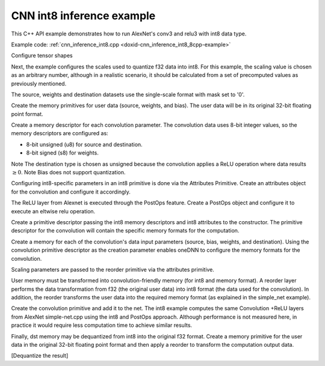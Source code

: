 .. index:: pair: page; CNN int8 inference example
.. _doxid-cnn_inference_int8_cpp:

CNN int8 inference example
==========================

This C++ API example demonstrates how to run AlexNet's conv3 and relu3 with int8 data type.

Example code: :ref:`cnn_inference_int8.cpp <doxid-cnn_inference_int8_8cpp-example>`

Configure tensor shapes

.. ref-code-block:: cpp

	// AlexNet: conv3
	// {batch, 256, 13, 13} (x)  {384, 256, 3, 3}; -> {batch, 384, 13, 13}
	// strides: {1, 1}
	memory::dims conv_src_tz = {batch, 256, 13, 13};
	memory::dims conv_weights_tz = {384, 256, 3, 3};
	memory::dims conv_bias_tz = {384};
	memory::dims conv_dst_tz = {batch, 384, 13, 13};
	memory::dims conv_strides = {1, 1};
	memory::dims conv_padding = {1, 1};





















Next, the example configures the scales used to quantize f32 data into int8. For this example, the scaling value is chosen as an arbitrary number, although in a realistic scenario, it should be calculated from a set of precomputed values as previously mentioned.

.. ref-code-block:: cpp

	// Choose scaling factors for input, weight and output
	std::vector<float> src_scales = {1.8f};
	std::vector<float> weight_scales = {2.0f};
	std::vector<float> dst_scales = {0.55f};



















The source, weights and destination datasets use the single-scale format with mask set to '0'.

.. ref-code-block:: cpp

	const int src_mask = 0;
	const int weight_mask = 0;
	const int dst_mask = 0;

















Create the memory primitives for user data (source, weights, and bias). The user data will be in its original 32-bit floating point format.

.. ref-code-block:: cpp

	auto user_src_memory = memory(
	        {{conv_src_tz}, memory::data_type::f32, memory::format_tag::nchw},
	        eng);
	write_to_dnnl_memory(user_src.data(), user_src_memory);
	auto user_weights_memory
	        = memory({{conv_weights_tz}, memory::data_type::f32,
	                         memory::format_tag::oihw},
	                eng);
	write_to_dnnl_memory(conv_weights.data(), user_weights_memory);
	auto user_bias_memory = memory(
	        {{conv_bias_tz}, memory::data_type::f32, memory::format_tag::x},
	        eng);
	write_to_dnnl_memory(conv_bias.data(), user_bias_memory);















Create a memory descriptor for each convolution parameter. The convolution data uses 8-bit integer values, so the memory descriptors are configured as:

* 8-bit unsigned (u8) for source and destination.

* 8-bit signed (s8) for weights.

Note The destination type is chosen as unsigned because the convolution applies a ReLU operation where data results :math:`\geq 0`. Note Bias does not support quantization.



.. ref-code-block:: cpp

	auto conv_src_md = memory::desc(
	        {conv_src_tz}, memory::data_type::u8, memory::format_tag::any);
	auto conv_bias_md = memory::desc(
	        {conv_bias_tz}, memory::data_type::f32, memory::format_tag::any);
	auto conv_weights_md = memory::desc(
	        {conv_weights_tz}, memory::data_type::s8, memory::format_tag::any);
	auto conv_dst_md = memory::desc(
	        {conv_dst_tz}, memory::data_type::u8, memory::format_tag::any);













Configuring int8-specific parameters in an int8 primitive is done via the Attributes Primitive. Create an attributes object for the convolution and configure it accordingly.

.. ref-code-block:: cpp

	primitive_attr conv_attr;
	conv_attr.set_scales_mask(:ref:`DNNL_ARG_SRC <doxid-group__dnnl__api__primitives__common_1gac37ad67b48edeb9e742af0e50b70fe09>`, src_mask);
	conv_attr.set_scales_mask(:ref:`DNNL_ARG_WEIGHTS <doxid-group__dnnl__api__primitives__common_1gaf279f28c59a807e71a70c719db56c5b3>`, weight_mask);
	conv_attr.set_scales_mask(:ref:`DNNL_ARG_DST <doxid-group__dnnl__api__primitives__common_1ga3ca217e4a06d42a0ede3c018383c388f>`, dst_mask);

	// Prepare dst scales
	auto dst_scale_md
	        = memory::desc({1}, memory::data_type::f32, memory::format_tag::x);
	auto dst_scale_memory = memory(dst_scale_md, eng);
	write_to_dnnl_memory(dst_scales.data(), dst_scale_memory);











The ReLU layer from Alexnet is executed through the PostOps feature. Create a PostOps object and configure it to execute an eltwise relu operation.

.. ref-code-block:: cpp

	const float ops_alpha = 0.f; // relu negative slope
	const float ops_beta = 0.f;
	post_ops ops;
	ops.append_eltwise(algorithm::eltwise_relu, ops_alpha, ops_beta);
	conv_attr.set_post_ops(ops);









Create a primitive descriptor passing the int8 memory descriptors and int8 attributes to the constructor. The primitive descriptor for the convolution will contain the specific memory formats for the computation.

.. ref-code-block:: cpp

	auto conv_prim_desc = convolution_forward::primitive_desc(eng,
	        prop_kind::forward, algorithm::convolution_direct, conv_src_md,
	        conv_weights_md, conv_bias_md, conv_dst_md, conv_strides,
	        conv_padding, conv_padding, conv_attr);







Create a memory for each of the convolution's data input parameters (source, bias, weights, and destination). Using the convolution primitive descriptor as the creation parameter enables oneDNN to configure the memory formats for the convolution.

Scaling parameters are passed to the reorder primitive via the attributes primitive.

User memory must be transformed into convolution-friendly memory (for int8 and memory format). A reorder layer performs the data transformation from f32 (the original user data) into int8 format (the data used for the convolution). In addition, the reorder transforms the user data into the required memory format (as explained in the simple_net example).

.. ref-code-block:: cpp

	auto conv_src_memory = memory(conv_prim_desc.src_desc(), eng);
	primitive_attr src_attr;
	src_attr.set_scales_mask(:ref:`DNNL_ARG_DST <doxid-group__dnnl__api__primitives__common_1ga3ca217e4a06d42a0ede3c018383c388f>`, src_mask);
	auto src_scale_md
	        = memory::desc({1}, memory::data_type::f32, memory::format_tag::x);
	auto src_scale_memory = memory(src_scale_md, eng);
	write_to_dnnl_memory(src_scales.data(), src_scale_memory);
	auto src_reorder_pd
	        = reorder::primitive_desc(eng, user_src_memory.get_desc(), eng,
	                conv_src_memory.get_desc(), src_attr);
	auto src_reorder = reorder(src_reorder_pd);
	src_reorder.execute(s,
	        {{:ref:`DNNL_ARG_FROM <doxid-group__dnnl__api__primitives__common_1ga953b34f004a8222b04e21851487c611a>`, user_src_memory}, {:ref:`DNNL_ARG_TO <doxid-group__dnnl__api__primitives__common_1gaf700c3396987b450413c8df5d78bafd9>`, conv_src_memory},
	                {:ref:`DNNL_ARG_ATTR_SCALES <doxid-group__dnnl__api__primitives__common_1ga7f52f0ef5ceb99e163f3ba7f83c18aed>` | :ref:`DNNL_ARG_DST <doxid-group__dnnl__api__primitives__common_1ga3ca217e4a06d42a0ede3c018383c388f>`, src_scale_memory}});

	auto conv_weights_memory = memory(conv_prim_desc.weights_desc(), eng);
	primitive_attr weight_attr;
	weight_attr.set_scales_mask(:ref:`DNNL_ARG_DST <doxid-group__dnnl__api__primitives__common_1ga3ca217e4a06d42a0ede3c018383c388f>`, weight_mask);
	auto wei_scale_md
	        = memory::desc({1}, memory::data_type::f32, memory::format_tag::x);
	auto wei_scale_memory = memory(wei_scale_md, eng);
	write_to_dnnl_memory(weight_scales.data(), wei_scale_memory);
	auto weight_reorder_pd
	        = reorder::primitive_desc(eng, user_weights_memory.get_desc(), eng,
	                conv_weights_memory.get_desc(), weight_attr);
	auto weight_reorder = reorder(weight_reorder_pd);
	weight_reorder.execute(s,
	        {{:ref:`DNNL_ARG_FROM <doxid-group__dnnl__api__primitives__common_1ga953b34f004a8222b04e21851487c611a>`, user_weights_memory},
	                {:ref:`DNNL_ARG_TO <doxid-group__dnnl__api__primitives__common_1gaf700c3396987b450413c8df5d78bafd9>`, conv_weights_memory},
	                {:ref:`DNNL_ARG_ATTR_SCALES <doxid-group__dnnl__api__primitives__common_1ga7f52f0ef5ceb99e163f3ba7f83c18aed>` | :ref:`DNNL_ARG_DST <doxid-group__dnnl__api__primitives__common_1ga3ca217e4a06d42a0ede3c018383c388f>`, wei_scale_memory}});

	auto conv_bias_memory = memory(conv_prim_desc.bias_desc(), eng);
	write_to_dnnl_memory(conv_bias.data(), conv_bias_memory);





Create the convolution primitive and add it to the net. The int8 example computes the same Convolution +ReLU layers from AlexNet simple-net.cpp using the int8 and PostOps approach. Although performance is not measured here, in practice it would require less computation time to achieve similar results.

.. ref-code-block:: cpp

	auto conv = convolution_forward(conv_prim_desc);
	conv.execute(s,
	        {{:ref:`DNNL_ARG_SRC <doxid-group__dnnl__api__primitives__common_1gac37ad67b48edeb9e742af0e50b70fe09>`, conv_src_memory},
	                {:ref:`DNNL_ARG_WEIGHTS <doxid-group__dnnl__api__primitives__common_1gaf279f28c59a807e71a70c719db56c5b3>`, conv_weights_memory},
	                {:ref:`DNNL_ARG_BIAS <doxid-group__dnnl__api__primitives__common_1gad0cbc09942aba93fbe3c0c2e09166f0d>`, conv_bias_memory},
	                {:ref:`DNNL_ARG_DST <doxid-group__dnnl__api__primitives__common_1ga3ca217e4a06d42a0ede3c018383c388f>`, conv_dst_memory},
	                {:ref:`DNNL_ARG_ATTR_SCALES <doxid-group__dnnl__api__primitives__common_1ga7f52f0ef5ceb99e163f3ba7f83c18aed>` | :ref:`DNNL_ARG_SRC <doxid-group__dnnl__api__primitives__common_1gac37ad67b48edeb9e742af0e50b70fe09>`, src_scale_memory},
	                {:ref:`DNNL_ARG_ATTR_SCALES <doxid-group__dnnl__api__primitives__common_1ga7f52f0ef5ceb99e163f3ba7f83c18aed>` | :ref:`DNNL_ARG_WEIGHTS <doxid-group__dnnl__api__primitives__common_1gaf279f28c59a807e71a70c719db56c5b3>`, wei_scale_memory},
	                {:ref:`DNNL_ARG_ATTR_SCALES <doxid-group__dnnl__api__primitives__common_1ga7f52f0ef5ceb99e163f3ba7f83c18aed>` | :ref:`DNNL_ARG_DST <doxid-group__dnnl__api__primitives__common_1ga3ca217e4a06d42a0ede3c018383c388f>`, dst_scale_memory}});

Finally, dst memory may be dequantized from int8 into the original f32 format. Create a memory primitive for the user data in the original 32-bit floating point format and then apply a reorder to transform the computation output data.

.. ref-code-block:: cpp

	auto user_dst_memory = memory(
	        {{conv_dst_tz}, memory::data_type::f32, memory::format_tag::nchw},
	        eng);
	write_to_dnnl_memory(user_dst.data(), user_dst_memory);
	primitive_attr dst_attr;
	dst_attr.set_scales_mask(:ref:`DNNL_ARG_SRC <doxid-group__dnnl__api__primitives__common_1gac37ad67b48edeb9e742af0e50b70fe09>`, dst_mask);
	auto dst_reorder_pd
	        = reorder::primitive_desc(eng, conv_dst_memory.get_desc(), eng,
	                user_dst_memory.get_desc(), dst_attr);
	auto dst_reorder = reorder(dst_reorder_pd);
	dst_reorder.execute(s,
	        {{:ref:`DNNL_ARG_FROM <doxid-group__dnnl__api__primitives__common_1ga953b34f004a8222b04e21851487c611a>`, conv_dst_memory}, {:ref:`DNNL_ARG_TO <doxid-group__dnnl__api__primitives__common_1gaf700c3396987b450413c8df5d78bafd9>`, user_dst_memory},
	                {:ref:`DNNL_ARG_ATTR_SCALES <doxid-group__dnnl__api__primitives__common_1ga7f52f0ef5ceb99e163f3ba7f83c18aed>` | :ref:`DNNL_ARG_SRC <doxid-group__dnnl__api__primitives__common_1gac37ad67b48edeb9e742af0e50b70fe09>`, dst_scale_memory}});

[Dequantize the result]

